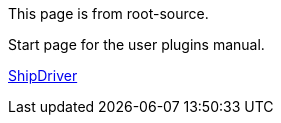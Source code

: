 
This page is from root-source.

Start page for the user plugins manual.

xref:module1:shipdriver.adoc[ShipDriver]
